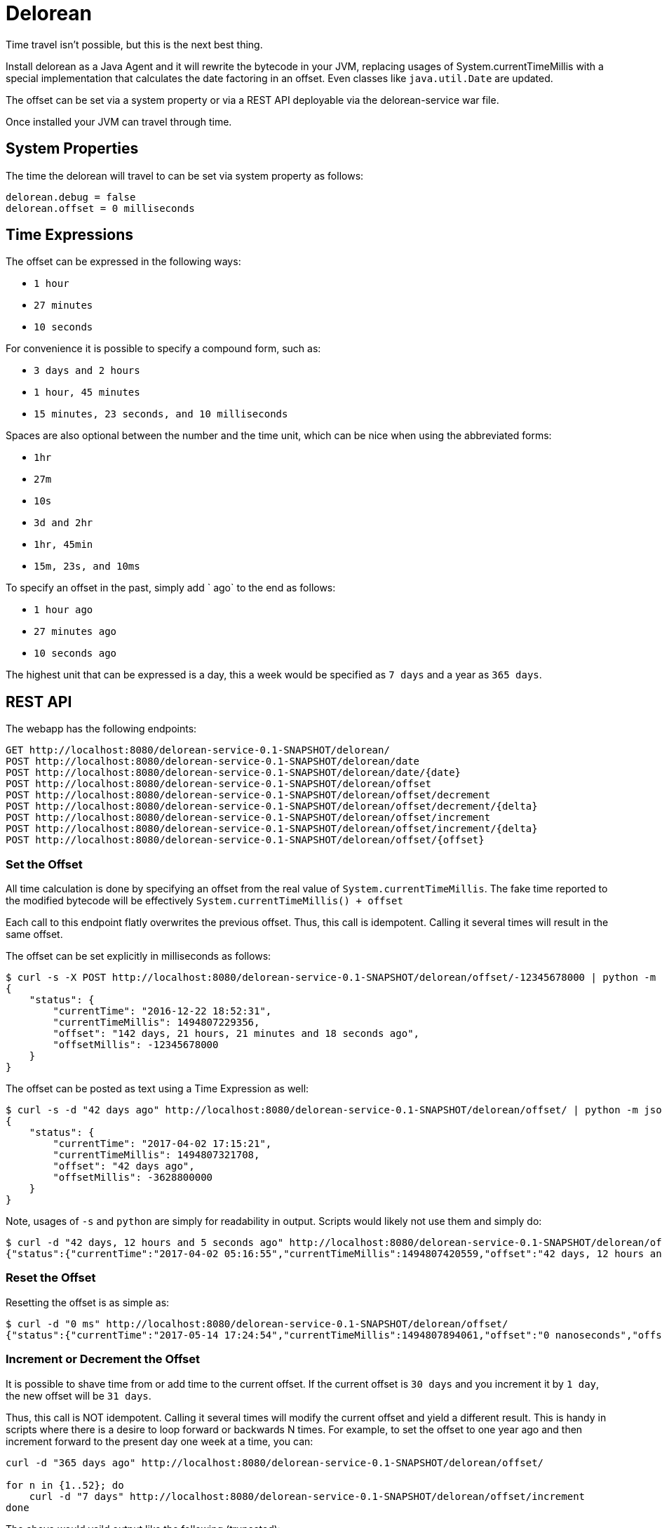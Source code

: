 # Delorean

Time travel isn't possible, but this is the next best thing.

Install delorean as a Java Agent and it will rewrite the bytecode in your JVM, replacing usages of System.currentTimeMillis with a special implementation that calculates the date factoring in an offset.  Even classes like `java.util.Date` are updated.


The offset can be set via a system property or via a REST API deployable via the delorean-service war file.

Once installed your JVM can travel through time.

## System Properties

The time the delorean will travel to can be set via system property as follows:

----
delorean.debug = false
delorean.offset = 0 milliseconds
----

## Time Expressions


The offset can be expressed in the following ways:

 - `1 hour`
 - `27 minutes`
 - `10 seconds`

For convenience it is possible to specify a compound form, such as:

 - `3 days and 2 hours`
 - `1 hour, 45 minutes`
 - `15 minutes, 23 seconds, and 10 milliseconds`

Spaces are also optional between the number and the time unit, which can be nice when using the abbreviated forms:

 - `1hr`
 - `27m`
 - `10s`
 - `3d and 2hr`
 - `1hr, 45min`
 - `15m, 23s, and 10ms`

To specify an offset in the past, simply add ` ago` to the end as follows:

 - `1 hour ago`
 - `27 minutes ago`
 - `10 seconds ago`

The highest unit that can be expressed is a day, this a week would be specified as `7 days` and a year as `365 days`.

## REST API


The webapp has the following endpoints:

----
GET http://localhost:8080/delorean-service-0.1-SNAPSHOT/delorean/
POST http://localhost:8080/delorean-service-0.1-SNAPSHOT/delorean/date
POST http://localhost:8080/delorean-service-0.1-SNAPSHOT/delorean/date/{date}
POST http://localhost:8080/delorean-service-0.1-SNAPSHOT/delorean/offset
POST http://localhost:8080/delorean-service-0.1-SNAPSHOT/delorean/offset/decrement
POST http://localhost:8080/delorean-service-0.1-SNAPSHOT/delorean/offset/decrement/{delta}
POST http://localhost:8080/delorean-service-0.1-SNAPSHOT/delorean/offset/increment
POST http://localhost:8080/delorean-service-0.1-SNAPSHOT/delorean/offset/increment/{delta}
POST http://localhost:8080/delorean-service-0.1-SNAPSHOT/delorean/offset/{offset}
----

### Set the Offset

All time calculation is done by specifying an offset from the real value of `System.currentTimeMillis`.  The fake time reported to the modified bytecode will be effectively `System.currentTimeMillis() + offset`

Each call to this endpoint flatly overwrites the previous offset.  Thus, this call is idempotent.  Calling it several times will result in the same offset.

The offset can be set explicitly in milliseconds as follows:

----
$ curl -s -X POST http://localhost:8080/delorean-service-0.1-SNAPSHOT/delorean/offset/-12345678000 | python -m json.tool
{
    "status": {
        "currentTime": "2016-12-22 18:52:31",
        "currentTimeMillis": 1494807229356,
        "offset": "142 days, 21 hours, 21 minutes and 18 seconds ago",
        "offsetMillis": -12345678000
    }
}
----

The offset can be posted as text using a Time Expression as well:

----
$ curl -s -d "42 days ago" http://localhost:8080/delorean-service-0.1-SNAPSHOT/delorean/offset/ | python -m json.tool
{
    "status": {
        "currentTime": "2017-04-02 17:15:21",
        "currentTimeMillis": 1494807321708,
        "offset": "42 days ago",
        "offsetMillis": -3628800000
    }
}
----

Note, usages of `-s` and `python` are simply for readability in output.  Scripts would likely not use them and simply do:

----
$ curl -d "42 days, 12 hours and 5 seconds ago" http://localhost:8080/delorean-service-0.1-SNAPSHOT/delorean/offset/
{"status":{"currentTime":"2017-04-02 05:16:55","currentTimeMillis":1494807420559,"offset":"42 days, 12 hours and 5 seconds ago","offsetMillis":-3672005000}}
----

### Reset the Offset

Resetting the offset is as simple as:

----
$ curl -d "0 ms" http://localhost:8080/delorean-service-0.1-SNAPSHOT/delorean/offset/
{"status":{"currentTime":"2017-05-14 17:24:54","currentTimeMillis":1494807894061,"offset":"0 nanoseconds","offsetMillis":0}}
----

### Increment or Decrement the Offset

It is possible to shave time from or add time to the current offset.  If the current offset is `30 days` and you increment it by `1 day`, the new offset will be `31 days`.

Thus, this call is NOT idempotent.  Calling it several times will modify the current offset and yield a different result.  This is handy in scripts where there is a desire to loop forward or backwards N times.  For example, to set the offset to one year ago and then increment forward to the present day one week at a time, you can:

----
curl -d "365 days ago" http://localhost:8080/delorean-service-0.1-SNAPSHOT/delorean/offset/

for n in {1..52}; do
    curl -d "7 days" http://localhost:8080/delorean-service-0.1-SNAPSHOT/delorean/offset/increment
done

----

The above would yeild output like the following (truncated):

----
{"status":{"currentTime":"2016-05-14 17:50:07","currentTimeMillis":1494809407961,"offset":"365 days ago","offsetMillis":-31536000000}}
{"status":{"currentTime":"2016-05-21 17:50:07","currentTimeMillis":1494809407975,"offset":"358 days ago","offsetMillis":-30931200000}}
{"status":{"currentTime":"2016-05-28 17:50:07","currentTimeMillis":1494809407989,"offset":"351 days ago","offsetMillis":-30326400000}}
{"status":{"currentTime":"2016-06-04 17:50:08","currentTimeMillis":1494809408008,"offset":"344 days ago","offsetMillis":-29721600000}}
{"status":{"currentTime":"2016-06-11 17:50:08","currentTimeMillis":1494809408023,"offset":"337 days ago","offsetMillis":-29116800000}}
{"status":{"currentTime":"2016-06-18 17:50:08","currentTimeMillis":1494809408035,"offset":"330 days ago","offsetMillis":-28512000000}}
{"status":{"currentTime":"2016-06-25 17:50:08","currentTimeMillis":1494809408048,"offset":"323 days ago","offsetMillis":-27907200000}}
{"status":{"currentTime":"2016-07-02 17:50:08","currentTimeMillis":1494809408061,"offset":"316 days ago","offsetMillis":-27302400000}}
{"status":{"currentTime":"2016-07-09 17:50:08","currentTimeMillis":1494809408078,"offset":"309 days ago","offsetMillis":-26697600000}}
{"status":{"currentTime":"2016-07-16 17:50:08","currentTimeMillis":1494809408094,"offset":"302 days ago","offsetMillis":-26092800000}}
{"status":{"currentTime":"2016-07-23 17:50:08","currentTimeMillis":1494809408109,"offset":"295 days ago","offsetMillis":-25488000000}}
{"status":{"currentTime":"2016-07-30 17:50:08","currentTimeMillis":1494809408123,"offset":"288 days ago","offsetMillis":-24883200000}}
{"status":{"currentTime":"2016-08-06 17:50:08","currentTimeMillis":1494809408137,"offset":"281 days ago","offsetMillis":-24278400000}}
{"status":{"currentTime":"2016-08-13 17:50:08","currentTimeMillis":1494809408150,"offset":"274 days ago","offsetMillis":-23673600000}}
...
----

### Travel to a Date

It is possible to set the offset such the that the System.currentTimeMillis appears to be at a specific date.

----
$ curl -d "1976-03-30" http://localhost:8080/delorean-service-0.1-SNAPSHOT/delorean/date
{"status":{"currentTime":"1976-03-30 00:00:00","currentTimeMillis":1494808635914,"offset":"15020 days, 16 hours, 37 minutes, 15 seconds and 914 milliseconds ago","offsetMillis":-1297787835914}}
----

Of course this is still an offset.  Time is not frozen and will still march forward.

----
mingus:/tmp 05:42:13
$ curl -d "1976-03-30" http://localhost:8080/delorean-service-0.1-SNAPSHOT/delorean/date
{"status":{"currentTime":"1976-03-30 00:00:00","currentTimeMillis":1494808938478,"offset":"15020 days, 16 hours, 42 minutes, 18 se...
mingus:/tmp 05:42:18
$ for n in {1..5}; do curl http://localhost:8080/delorean-service-0.1-SNAPSHOT/delorean && sleep 2 && echo ""; done
{"status":{"currentTime":"1976-03-30 00:00:02","currentTimeMillis":1494808941349,"offset":"15020 days, 16 hours, 42 minutes, 18 se...
{"status":{"currentTime":"1976-03-30 00:00:04","currentTimeMillis":1494808943374,"offset":"15020 days, 16 hours, 42 minutes, 18 se...
{"status":{"currentTime":"1976-03-30 00:00:06","currentTimeMillis":1494808945401,"offset":"15020 days, 16 hours, 42 minutes, 18 se...
{"status":{"currentTime":"1976-03-30 00:00:08","currentTimeMillis":1494808947425,"offset":"15020 days, 16 hours, 42 minutes, 18 se...
{"status":{"currentTime":"1976-03-30 00:00:10","currentTimeMillis":1494808949446,"offset":"15020 days, 16 hours, 42 minutes, 18 se...
----

#### Date Formats

The following date formats are supported

 - `yyyy-MM-dd'T'HH:mm:ss.SSSZ`
 - `yyyy-MM-dd'T'HH:mm:ss`
 - `yyyy-MM-dd HH:mm:ss z`
 - `yyyy-MM-dd HH:mm z`
 - `yyyy-MM-dd z`
 - `yyyy-MM-dd HH:mm:ss`
 - `yyyy-MM-dd HH:mm`
 - `yyyy-MM-dd`

For example:

 - `2017-05-14T17:57:12.382-0700`
 - `2017-05-14T17:57:12`
 - `2017-05-14 17:57:12 PDT`
 - `2017-05-14 17:57 PDT`
 - `2017-05-14 PDT`
 - `2017-05-14 17:57:12`
 - `2017-05-14 17:57`
 - `2017-05-14`

It should be noted that if the time zone is not present, you will get the server's default local timezone.  If you want UTC, you should specify UTC.

# Installing Agent

The JVM flag for adding the agent would look something like the following:

`-javaagent:/Users/dblevins/.m2/repository/com/tomitribe/delorean-agent/1.0/delorean-agent-1.0.jar`

For TomEE, this can be added via JAVA_OPTS

----
export JAVA_OPTS="-javaagent:/Users/dblevins/.m2/repository/com/tomitribe/delorean-agent/1.0/delorean-agent-1.0.jar $JAVA_OPTS"
----

From here the `delorean-service-1.0.war` simply needs to be copied into the TomEE webapps directory.

----
cp /Users/dblevins/.m2/repository/com/tomitribe/delorean-service/1.0/delorean-service-1.0.war $CATALINA_HOME/webapps/
----

